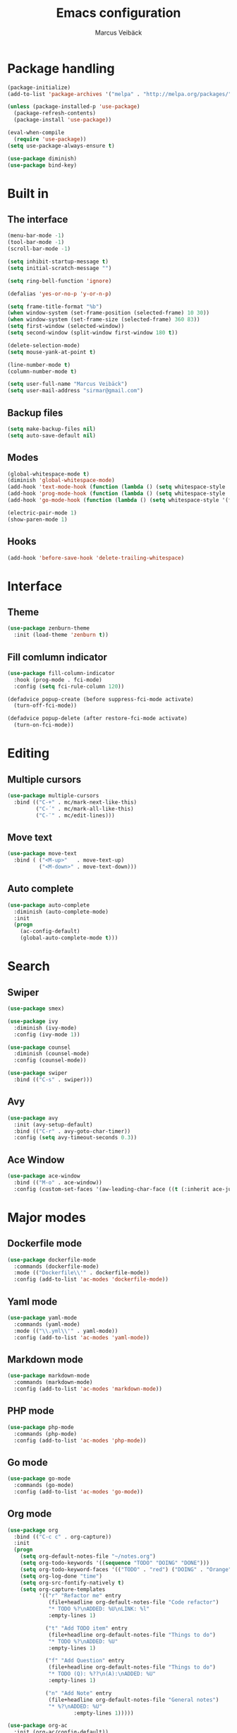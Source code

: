 #+TITLE: Emacs configuration
#+AUTHOR: Marcus Veibäck
#+EMAIL: sirmar@gmail

* Package handling

#+BEGIN_SRC emacs-lisp
  (package-initialize)
  (add-to-list 'package-archives '("melpa" . "http://melpa.org/packages/") t)

  (unless (package-installed-p 'use-package)
    (package-refresh-contents)
    (package-install 'use-package))

  (eval-when-compile
    (require 'use-package))
  (setq use-package-always-ensure t)

  (use-package diminish)
  (use-package bind-key)
#+END_SRC

* Built in

** The interface

#+BEGIN_SRC emacs-lisp
  (menu-bar-mode -1)
  (tool-bar-mode -1)
  (scroll-bar-mode -1)

  (setq inhibit-startup-message t)
  (setq initial-scratch-message "")

  (setq ring-bell-function 'ignore)

  (defalias 'yes-or-no-p 'y-or-n-p)

  (setq frame-title-format "%b")
  (when window-system (set-frame-position (selected-frame) 10 30))
  (when window-system (set-frame-size (selected-frame) 360 83))
  (setq first-window (selected-window))
  (setq second-window (split-window first-window 180 t))

  (delete-selection-mode)
  (setq mouse-yank-at-point t)

  (line-number-mode t)
  (column-number-mode t)

  (setq user-full-name "Marcus Veibäck")
  (setq user-mail-address "sirmar@gmail.com")
#+END_SRC

** Backup files

#+BEGIN_SRC emacs-lisp
  (setq make-backup-files nil)
  (setq auto-save-default nil)
#+END_SRC

** Modes

#+BEGIN_SRC emacs-lisp
  (global-whitespace-mode t)
  (diminish 'global-whitespace-mode)
  (add-hook 'text-mode-hook (function (lambda () (setq whitespace-style '(face tabs trailing)))))
  (add-hook 'prog-mode-hook (function (lambda () (setq whitespace-style '(face tabs trailing)))))
  (add-hook 'go-mode-hook (function (lambda () (setq whitespace-style '(face trailing)))))

  (electric-pair-mode 1)
  (show-paren-mode 1)
#+END_SRC

** Hooks

#+BEGIN_SRC emacs-lisp
  (add-hook 'before-save-hook 'delete-trailing-whitespace)
#+END_SRC

* Interface

** Theme

#+BEGIN_SRC emacs-lisp
  (use-package zenburn-theme
    :init (load-theme 'zenburn t))
#+END_SRC

** Fill comlumn indicator

#+BEGIN_SRC emacs-lisp
  (use-package fill-column-indicator
    :hook (prog-mode . fci-mode)
    :config (setq fci-rule-column 120))

  (defadvice popup-create (before suppress-fci-mode activate)
    (turn-off-fci-mode))

  (defadvice popup-delete (after restore-fci-mode activate)
    (turn-on-fci-mode))
#+END_SRC

* Editing
** Multiple cursors

#+BEGIN_SRC emacs-lisp
  (use-package multiple-cursors
    :bind (("C-+" . mc/mark-next-like-this)
           ("C-´" . mc/mark-all-like-this)
           ("C-¨" . mc/edit-lines)))
#+END_SRC

** Move text

#+BEGIN_SRC emacs-lisp
  (use-package move-text
    :bind ( ("<M-up>"   . move-text-up)
            ("<M-down>" . move-text-down)))
#+END_SRC
** Auto complete

#+BEGIN_SRC emacs-lisp
  (use-package auto-complete
    :diminish (auto-complete-mode)
    :init
    (progn
      (ac-config-default)
      (global-auto-complete-mode t)))
#+END_SRC

* Search

** Swiper

#+BEGIN_SRC emacs-lisp
    (use-package smex)

    (use-package ivy
      :diminish (ivy-mode)
      :config (ivy-mode 1))

    (use-package counsel
      :diminish (counsel-mode)
      :config (counsel-mode))

    (use-package swiper
      :bind (("C-s" . swiper)))
#+END_SRC

** Avy

#+BEGIN_SRC emacs-lisp
    (use-package avy
      :init (avy-setup-default)
      :bind (("C-r" . avy-goto-char-timer))
      :config (setq avy-timeout-seconds 0.3))
#+END_SRC

** Ace Window

#+BEGIN_SRC emacs-lisp
    (use-package ace-window
      :bind (("M-o" . ace-window))
      :config (custom-set-faces '(aw-leading-char-face ((t (:inherit ace-jump-face-foreground :height 2.0))))))
#+END_SRC

* Major modes

** Dockerfile mode

#+BEGIN_SRC emacs-lisp
  (use-package dockerfile-mode
    :commands (dockerfile-mode)
    :mode (("Dockerfile\\'" . dockerfile-mode))
    :config (add-to-list 'ac-modes 'dockerfile-mode))
#+END_SRC

** Yaml mode

#+BEGIN_SRC emacs-lisp
  (use-package yaml-mode
    :commands (yaml-mode)
    :mode (("\\.yml\\'" . yaml-mode))
    :config (add-to-list 'ac-modes 'yaml-mode))
#+END_SRC

** Markdown mode

#+BEGIN_SRC emacs-lisp
  (use-package markdown-mode
    :commands (markdown-mode)
    :config (add-to-list 'ac-modes 'markdown-mode))
#+END_SRC

** PHP mode

#+BEGIN_SRC emacs-lisp
  (use-package php-mode
    :commands (php-mode)
    :config (add-to-list 'ac-modes 'php-mode))
#+END_SRC

** Go mode

#+BEGIN_SRC emacs-lisp
  (use-package go-mode
    :commands (go-mode)
    :config (add-to-list 'ac-modes 'go-mode))
#+END_SRC

** Org mode

#+BEGIN_SRC emacs-lisp
  (use-package org
    :bind (("C-c c" . org-capture))
    :init
    (progn
      (setq org-default-notes-file "~/notes.org")
      (setq org-todo-keywords '((sequence "TODO" "DOING" "DONE")))
      (setq org-todo-keyword-faces '(("TODO" . "red") ("DOING" . "Orange") ("DONE" . "green")))
      (setq org-log-done "time")
      (setq org-src-fontify-natively t)
      (setq org-capture-templates
            '(("r" "Refactor me" entry
               (file+headline org-default-notes-file "Code refactor")
               "* TODO %?\nADDED: %U\nLINK: %l"
               :empty-lines 1)

              ("t" "Add TODO item" entry
               (file+headline org-default-notes-file "Things to do")
               "* TODO %?\nADDED: %U"
               :empty-lines 1)

              ("f" "Add Question" entry
               (file+headline org-default-notes-file "Things to do")
               "* TODO (Q): %??\n(A):\nADDED: %U"
               :empty-lines 1)

              ("n" "Add Note" entry
               (file+headline org-default-notes-file "General notes")
               "* %?\nADDED: %U"
                       :empty-lines 1)))))

  (use-package org-ac
    :init (org-ac/config-default))

  (use-package org-bullets
    :init (org-bullets-mode 1))

#+END_SRC

* Global key changes

** Custom functions

#+BEGIN_SRC emacs-lisp
   (defun marcus-kill-line-or-region ()
     "Cut region. If no region cut current line."
     (interactive)
     (if (use-region-p) (kill-region (region-beginning) (region-end))
       (kill-whole-line)))

   (defun marcus-home ()
     "Move to indentation, beginning of line and beginning of buffer."
     (interactive)
     (if (bolp) (beginning-of-buffer)
       (skip-chars-backward " \t")
       (unless (bolp) (back-to-indentation))))


   (defun marcus-end ()
     "Move to end of line and end of buffer."
     (interactive)
     (if (eolp) (end-of-buffer)
       (end-of-line)))

   (defun marcus-delete-current-buffer-file ()
     "Removes file connected to current buffer and kills buffer."
     (interactive)
     (let ((filename (buffer-file-name))
           (buffer (current-buffer))
           (name (buffer-name)))
       (if (not (and filename (file-exists-p filename)))
           (ido-kill-buffer)
         (when (yes-or-no-p "Are you sure you want to remove this file? ")
           (delete-file filename)
           (kill-buffer buffer)
           (message "File '%s' successfully removed" filename)))))

   (defun marcus-rename-current-buffer-file ()
     "Renames current buffer and file it is visiting."
     (interactive)
     (let ((name (buffer-name))
           (filename (buffer-file-name)))
       (if (not (and filename (file-exists-p filename)))
           (error "Buffer '%s' is not visiting a file!" name)
         (let ((new-name (read-file-name "New name: " filename)))
           (if (get-buffer new-name)
               (error "A buffer named '%s' already exists!" new-name)
             (rename-file filename new-name 1)
             (rename-buffer new-name)
             (set-visited-file-name new-name)
             (set-buffer-modified-p nil)
             (message "File '%s' successfully renamed to '%s'"
                      name (file-name-nondirectory new-name)))))))

   (defun marcus-comment ()
     "Commend eclipce style"
         (interactive)
         (let ((start (line-beginning-position))
               (end (line-end-position)))
           (when (region-active-p)
             (setq start (save-excursion
                           (goto-char (region-beginning))
                           (beginning-of-line)
                           (point))
                   end (save-excursion
                         (goto-char (region-end))
                         (end-of-line)
                         (point))))
           (comment-or-uncomment-region start end)))

  (defun marcus-goto-last-edit-point ()
   "Sets the cursor on the last edit point."
   (interactive)
   (let ((undos buffer-undo-list))
     (if (listp undos)
         (while (and undos
                     (let ((pos (or (cdr-safe (car undos)) (car undos))))
                       (not (and (integerp pos) (goto-char (abs pos))))))
           (setq undos (cdr undos))))))
#+END_SRC

** Bindings

#+BEGIN_SRC emacs-lisp
  (bind-key "C-z" 'undo)
  (bind-key "C-x C-z" 'undo)
  (bind-key "<delete>" 'delete-char)
  (bind-key "C-j" (lambda () (interactive) (join-line -1)))
  (bind-key "C-w" 'marcus-kill-line-or-region)
  (bind-key "C-a" 'marcus-home)
  (bind-key "C-e" 'marcus-end)
  (bind-key "M-g" 'goto-line)
  (bind-key "C-x C-k" 'marcus-delete-current-buffer-file)
  (bind-key "C-x C-r" 'marcus-rename-current-buffer-file)
  (bind-key "C-x C-b" 'switch-to-buffer)
  (bind-key "M-C-c" 'marcus-comment)
  (bind-key "S-SPC" 'cycle-spacing)
  (bind-key "S-M SPC" 'marcus-goto-last-edit-point)
#+END_SRC

* Projects

** Projectile

#+BEGIN_SRC emacs-lisp
  (use-package counsel-projectile
    :init (counsel-projectile-mode)
    :config (setq projectile-mode-line '(:eval (format " P[%s]" (projectile-project-name)))))
#+END_SRC

** Magit

#+BEGIN_SRC emacs-lisp
    (use-package magit
      :bind (("C-x g" . magit-status)))
#+END_SRC

* Help

** Key stroke help

#+BEGIN_SRC emacs-lisp
  (use-package which-key
    :diminish (which-key-mode)
    :init (which-key-mode))
#+END_SRC

** Discover

#+BEGIN_SRC emacs-lisp
  (use-package discover
    :init (global-discover-mode 1))
#+END_SRC
